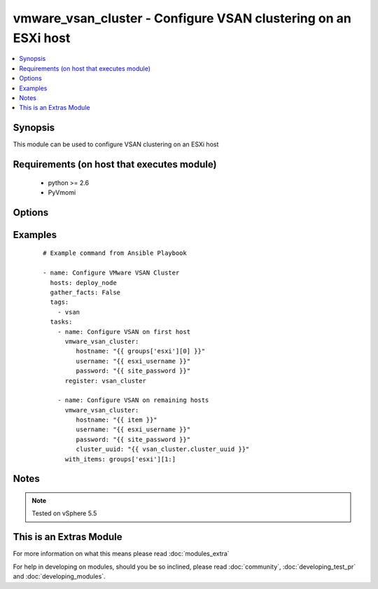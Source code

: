 .. _vmware_vsan_cluster:


vmware_vsan_cluster - Configure VSAN clustering on an ESXi host
+++++++++++++++++++++++++++++++++++++++++++++++++++++++++++++++

.. versionadded:: 2.0


.. contents::
   :local:
   :depth: 1


Synopsis
--------

This module can be used to configure VSAN clustering on an ESXi host


Requirements (on host that executes module)
-------------------------------------------

  * python >= 2.6
  * PyVmomi


Options
-------

.. raw:: html

    <table border=1 cellpadding=4>
    <tr>
    <th class="head">parameter</th>
    <th class="head">required</th>
    <th class="head">default</th>
    <th class="head">choices</th>
    <th class="head">comments</th>
    </tr>
            <tr>
    <td>cluster_uuid<br/><div style="font-size: small;"></div></td>
    <td>no</td>
    <td></td>
        <td><ul></ul></td>
        <td><div>Desired cluster UUID</div></td></tr>
            <tr>
    <td>hostname<br/><div style="font-size: small;"></div></td>
    <td>yes</td>
    <td></td>
        <td><ul></ul></td>
        <td><div>The hostname or IP address of the vSphere vCenter</div></td></tr>
            <tr>
    <td>password<br/><div style="font-size: small;"></div></td>
    <td>yes</td>
    <td></td>
        <td><ul></ul></td>
        <td><div>The password of the vSphere vCenter</div></br>
        <div style="font-size: small;">aliases: pass, pwd<div></td></tr>
            <tr>
    <td>username<br/><div style="font-size: small;"></div></td>
    <td>yes</td>
    <td></td>
        <td><ul></ul></td>
        <td><div>The username of the vSphere vCenter</div></br>
        <div style="font-size: small;">aliases: user, admin<div></td></tr>
            <tr>
    <td>validate_certs<br/><div style="font-size: small;"></div></td>
    <td>no</td>
    <td>True</td>
        <td><ul><li>True</li><li>False</li></ul></td>
        <td><div>Allows connection when SSL certificates are not valid. Set to false when certificates are not trusted</div></td></tr>
        </table>
    </br>



Examples
--------

 ::

    # Example command from Ansible Playbook
    
    - name: Configure VMware VSAN Cluster
      hosts: deploy_node
      gather_facts: False
      tags:
        - vsan
      tasks:
        - name: Configure VSAN on first host
          vmware_vsan_cluster:
             hostname: "{{ groups['esxi'][0] }}"
             username: "{{ esxi_username }}"
             password: "{{ site_password }}"
          register: vsan_cluster
    
        - name: Configure VSAN on remaining hosts
          vmware_vsan_cluster:
             hostname: "{{ item }}"
             username: "{{ esxi_username }}"
             password: "{{ site_password }}"
             cluster_uuid: "{{ vsan_cluster.cluster_uuid }}"
          with_items: groups['esxi'][1:]
    


Notes
-----

.. note:: Tested on vSphere 5.5


    
This is an Extras Module
------------------------

For more information on what this means please read :doc:`modules_extra`

    
For help in developing on modules, should you be so inclined, please read :doc:`community`, :doc:`developing_test_pr` and :doc:`developing_modules`.

